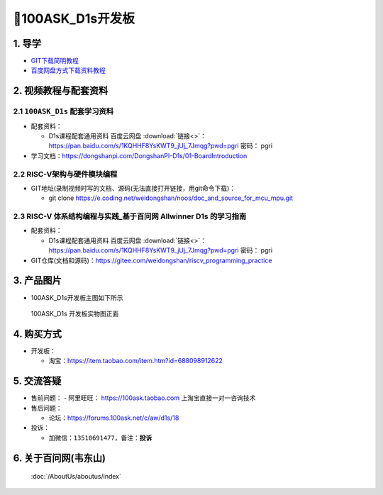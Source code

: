 ==========================
🎫100ASK_D1s开发板
==========================

1. 导学
##########################
- `GIT下载简明教程`_
- `百度网盘方式下载资料教程`_


.. _GIT下载简明教程: https://download.100ask.org/tools/Software/git/how_to_use_git.html
.. _百度网盘方式下载资料教程: http://wiki.100ask.org/BeginnerLearningRoute#.E7.99.BE.E5.BA.A6.E7.BD.91.E7.9B.98.E4.BD.BF.E7.94.A8.E6.95.99.E7.A8.8B


2. 视频教程与配套资料
##########################

2.1 ``100ASK_D1s`` 配套学习资料
****************************************************

- 配套资料：

  - D1s课程配套通用资料 ``百度云网盘`` :download:`链接<>`：https://pan.baidu.com/s/1KQHHF8YsKWT9_jUj_7Jmqg?pwd=pgri   密码： pgri

- 学习文档：https://dongshanpi.com/DongshanPI-D1s/01-BoardIntroduction

2.2 RISC-V架构与硬件模块编程
****************************************************************

- GIT地址(录制视频时写的文档、源码(无法直接打开链接，用git命令下载)：

  - git clone https://e.coding.net/weidongshan/noos/doc_and_source_for_mcu_mpu.git

2.3 RISC-V 体系结构编程与实践_基于百问网 Allwinner D1s 的学习指南
****************************************************************

- 配套资料：

  - D1s课程配套通用资料 ``百度云网盘`` :download:`链接<>`：https://pan.baidu.com/s/1KQHHF8YsKWT9_jUj_7Jmqg?pwd=pgri   密码： pgri

- GIT仓库(文档和源码)：https://gitee.com/weidongshan/riscv_programming_practice

3. 产品图片
##########################

- 100ASK_D1s开发板主图如下所示

.. _pic_major_100ASK_D1s:

.. figure:: http://photos.100ask.net/dongshanpi/d1s/DongshanPI-D1s-V2TopFuction.png
   
	100ASK_D1s 开发板实物图正面


4. 购买方式
##########################

- 开发板：
  
  - 淘宝：https://item.taobao.com/item.htm?id=688098912622  
  

5. 交流答疑
##########################

- 售前问题：
  - 阿里旺旺： https://100ask.taobao.com 上淘宝直接一对一咨询技术
  
- 售后问题：

  - 论坛：https://forums.100ask.net/c/aw/d1s/18

- 投诉：

  - 加微信：``13510691477``，备注：**投诉**


6. 关于百问网(韦东山)
##########################

 :doc:`/AboutUs/aboutus/index`
 
 
 
